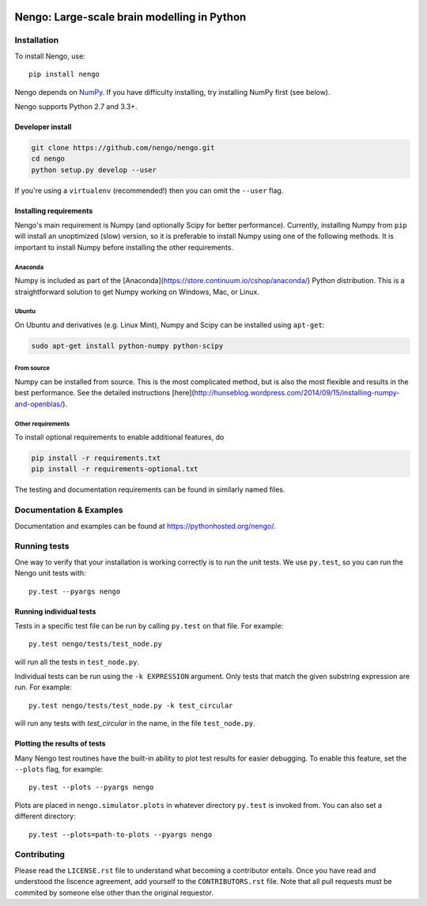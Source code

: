 .. image:: https://travis-ci.org/nengo/nengo.png?branch=master
  :target: https://travis-ci.org/nengo/nengo
  :alt: Travis-CI build status

.. image:: https://coveralls.io/repos/nengo/nengo/badge.png?branch=master
  :target: https://coveralls.io/r/nengo/nengo?branch=master
  :alt: Test coverage

.. image:: https://requires.io/github/nengo/nengo/requirements.png?branch=master
  :target: https://requires.io/github/nengo/nengo/requirements/?branch=master
  :alt: Requirements Status

.. image:: https://img.shields.io/pypi/v/nengo.svg
  :target: https://pypi.python.org/pypi/nengo
  :alt: Latest PyPI version

.. image:: https://img.shields.io/pypi/dm/nengo.svg
  :target: https://pypi.python.org/pypi/nengo
  :alt: Number of PyPI downloads

********************************************
Nengo: Large-scale brain modelling in Python
********************************************

.. image:: http://c431376.r76.cf2.rackcdn.com/71388/fninf-07-00048-r2/image_m/fninf-07-00048-g001.jpg
  :alt: An illustration of the three principles of the NEF

Installation
============

To install Nengo, use::

  pip install nengo

Nengo depends on `NumPy <http://www.numpy.org/>`_.
If you have difficulty installing,
try installing NumPy first (see below).

Nengo supports Python 2.7 and 3.3+.

Developer install
-----------------

.. code-block:: bash

   git clone https://github.com/nengo/nengo.git
   cd nengo
   python setup.py develop --user

If you're using a ``virtualenv``
(recommended!) then you can omit the ``--user`` flag.

Installing requirements
-----------------------

Nengo's main requirement is Numpy
(and optionally Scipy for better performance).
Currently, installing Numpy from ``pip`` will install
an unoptimized (slow) version,
so it is preferable to install Numpy
using one of the following methods.
It is important to install Numpy
before installing the other requirements.

Anaconda
^^^^^^^^

Numpy is included as part of the
[Anaconda](https://store.continuum.io/cshop/anaconda/)
Python distribution.
This is a straightforward solution to get Numpy working on
Windows, Mac, or Linux.

Ubuntu
^^^^^^

On Ubuntu and derivatives (e.g. Linux Mint),
Numpy and Scipy can be installed using ``apt-get``:

.. code-block:: bash

   sudo apt-get install python-numpy python-scipy

From source
^^^^^^^^^^^

Numpy can be installed from source.
This is the most complicated method,
but is also the most flexible
and results in the best performance.
See the detailed instructions
[here](http://hunseblog.wordpress.com/2014/09/15/installing-numpy-and-openblas/).

Other requirements
^^^^^^^^^^^^^^^^^^

To install optional requirements to enable additional features, do

.. code-block:: bash

   pip install -r requirements.txt
   pip install -r requirements-optional.txt

The testing and documentation requirements
can be found in similarly named files.

Documentation & Examples
========================

Documentation and examples can be found at
`<https://pythonhosted.org/nengo/>`_.


Running tests
=============

One way to verify that your installation is working correctly
is to run the unit tests. We use ``py.test``,
so you can run the Nengo unit tests with::

  py.test --pyargs nengo

Running individual tests
------------------------

Tests in a specific test file can be run by calling ``py.test`` on that file.
For example::

  py.test nengo/tests/test_node.py

will run all the tests in ``test_node.py``.

Individual tests can be run using the ``-k EXPRESSION`` argument. Only tests
that match the given substring expression are run. For example::

  py.test nengo/tests/test_node.py -k test_circular

will run any tests with `test_circular` in the name, in the file
``test_node.py``.

Plotting the results of tests
-----------------------------

Many Nengo test routines have the built-in ability to plot test results
for easier debugging. To enable this feature, set the ``--plots`` flag,
for example::

  py.test --plots --pyargs nengo

Plots are placed in ``nengo.simulator.plots`` in whatever directory
``py.test`` is invoked from. You can also set a different directory::

  py.test --plots=path-to-plots --pyargs nengo

Contributing
============

Please read the ``LICENSE.rst`` file to understand what becoming a contributor entails.
Once you have read and understood the liscence agreement, add yourself to the ``CONTRIBUTORS.rst`` file.
Note that all pull requests must be commited by someone else other than the original requestor.

